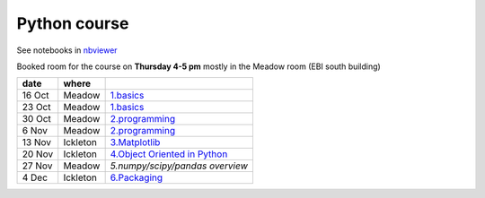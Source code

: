 Python course
===============

See notebooks in `nbviewer <http://nbviewer.ipython.org/github/pynxton/course/tree/master/>`_

Booked room for the course on **Thursday 4-5 pm** mostly in the Meadow room (EBI south building)


========== ============ ====================================================================================
 date         where         
========== ============ ====================================================================================
 16 Oct     Meadow        `1.basics <http://nbviewer.ipython.org/github/pynxton/course/tree/master/>`_
 23 Oct     Meadow        `1.basics <http://nbviewer.ipython.org/github/pynxton/course/tree/master/>`_
 30 Oct     Meadow        `2.programming <http://nbviewer.ipython.org/github/pynxton/course/tree/master/>`_
 6  Nov     Meadow        `2.programming <http://nbviewer.ipython.org/github/pynxton/course/tree/master/>`_  
 13 Nov     Ickleton      `3.Matplotlib <http://nbviewer.ipython.org/github/pynxton/course/blob/master/3.%20Matplotlib.ipynb>`_
 20 Nov     Ickleton      `4.Object Oriented in Python <http://nbviewer.ipython.org/github/pynxton/course/blob/master/4.%20Class%20and%20objects.ipynb>`_
 27 Nov     Meadow        `5.numpy/scipy/pandas overview`
 4 Dec      Ickleton      `6.Packaging <https://github.com/cokelaer/python_notes/blob/master/source/packaging.rst>`_
========== ============ ====================================================================================

